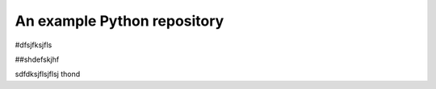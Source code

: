 An example Python repository
----------------------------

#dfsjfksjfls

##shdefskjhf

sdfdksjflsjflsj
thond
